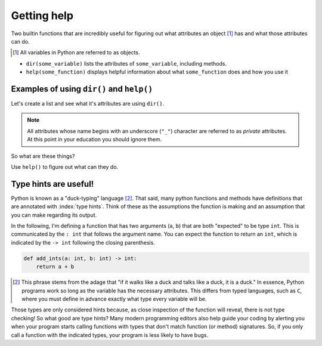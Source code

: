Getting help
============

Two builtin functions that are incredibly useful for figuring out what attributes an object [1]_ has and what those attributes can do.

.. [1] All variables in Python are referred to as objects.

- ``dir(some_variable)`` lists the attributes of ``some_variable``, including methods.
- ``help(some_function)`` displays helpful information about what ``some_function`` does and how you use it

Examples of using ``dir()`` and ``help()``
------------------------------------------

.. index:: dir()

Let's create a list and see what it's attributes are using ``dir()``.

.. jupyter-execute::

    data = []
    dir(data)

.. note:: All attributes whose name begins with an underscore (``"_"``) character are referred to as *private* attributes. At this point in your education you should ignore them.

So what are these things?

.. jupyter-execute::

    print(type(data.append))

.. index:: help()

Use ``help()`` to figure out what can they do.

.. jupyter-execute::

    help(data.append)

.. index::
    pair: hints; type

Type hints are useful!
----------------------

Python is known as a "duck-typing" language [#]_. That said, many python functions and methods have definitions that are annotated with :index:`type hints`. Think of these as the assumptions the function is making and an assumption that you can make regarding its output.

In the following, I'm defining a function that has two arguments (``a``, ``b``) that are both "expected" to be type ``int``. This is communicated by the ``: int`` that follows the argument name. You can expect the function to return an ``int``, which is indicated by the ``-> int`` following the closing parenthesis.

.. code-block:: python
    
    def add_ints(a: int, b: int) -> int:
        return a + b

.. [#] This phrase stems from the adage that "if it walks like a duck and talks like a duck, it is a duck." In essence, Python programs work so long as the variable has the necessary attributes. This differs from typed languages, such as ``C``, where you must define in advance exactly what type every variable will be.

Those types are only considered hints because, as close inspection of the function will reveal, there is not type checking! So what good are type hints? Many modern programming editors also help guide your coding by alerting you when your program starts calling functions with types that don't match function (or method) signatures. So, if you only call a function with the indicated types, your program is less likely to have bugs.
